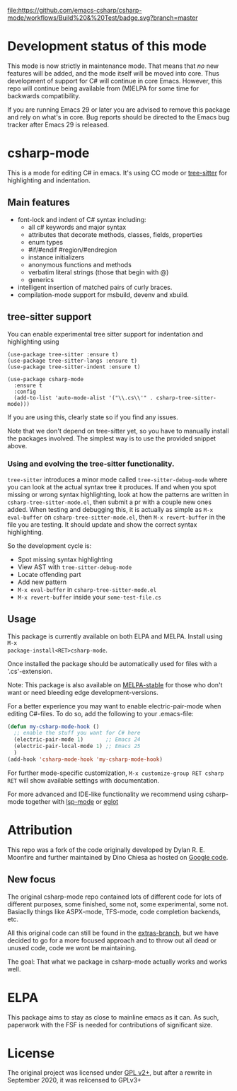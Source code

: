 [[https://github.com/emacs-csharp/csharp-mode/actions][file:https://github.com/emacs-csharp/csharp-mode/workflows/Build%20&%20Test/badge.svg?branch=master]]
[[https://melpa.org/#/csharp-mode][file:https://melpa.org/packages/csharp-mode-badge.svg]]
[[https://stable.melpa.org/#/csharp-mode][file:https://stable.melpa.org/packages/csharp-mode-badge.svg]]
[[https://elpa.gnu.org/packages/csharp-mode.html][file:https://elpa.gnu.org/packages/csharp-mode.svg]]

* Development status of this mode
This mode is now strictly in maintenance mode.  That means that /no/ new features
will be added, and the mode itself will be moved into core.  Thus development of
support for C# will continue in core Emacs.  However, this repo will continue
being available from (M)ELPA for some time for backwards compatibility.

If you are running Emacs 29 or later you are advised to remove this package and rely
on what's in core.  Bug reports should be directed to the Emacs bug tracker
after Emacs 29 is released.

* csharp-mode

This is a mode for editing C# in emacs. It's using CC mode or [[https://github.com/ubolonton/emacs-tree-sitter][tree-sitter]] for
highlighting and indentation.

** Main features

- font-lock and indent of C# syntax including:
  - all c# keywords and major syntax
  - attributes that decorate methods, classes, fields, properties
  - enum types
  - #if/#endif #region/#endregion
  - instance initializers
  - anonymous functions and methods
  - verbatim literal strings (those that begin with @)
  - generics
- intelligent insertion of matched pairs of curly braces.
- compilation-mode support for msbuild, devenv and xbuild.

** tree-sitter support
You can enable experimental tree sitter support for indentation and highlighting using
#+begin_src elisp
  (use-package tree-sitter :ensure t)
  (use-package tree-sitter-langs :ensure t)
  (use-package tree-sitter-indent :ensure t)

  (use-package csharp-mode
    :ensure t
    :config
    (add-to-list 'auto-mode-alist '("\\.cs\\'" . csharp-tree-sitter-mode)))
#+end_src
If you are using this, clearly state so if you find any issues.

Note that we don't depend on tree-sitter yet, so you have to manually install
the packages involved.  The simplest way is to use the provided snippet above.

*** Using and evolving the tree-sitter functionality.
=tree-sitter= introduces a minor mode called =tree-sitter-debug-mode= where you can
look at the actual syntax tree it produces.  If and when you spot missing or
wrong syntax highlighting, look at how the patterns are written in
=csharp-tree-sitter-mode.el=, then submit a pr with a couple new ones added.  When
testing and debugging this, it is actually as simple as =M-x eval-buffer= on
=csharp-tree-sitter-mode.el=, then =M-x revert-buffer= in the file you are testing.
It should update and show the correct syntax highlighting.


So the development cycle is:
- Spot missing syntax highlighting
- View AST with =tree-sitter-debug-mode=
- Locate offending part
- Add new pattern
- =M-x eval-buffer= in =csharp-tree-sitter-mode.el=
- =M-x revert-buffer= inside your =some-test-file.cs=


** Usage

This package is currently available on both ELPA and MELPA. Install using ~M-x
package-install<RET>csharp-mode~.

Once installed the package should be automatically used for files with a '.cs'-extension.

Note: This package is also available on [[http://stable.melpa.org/][MELPA-stable]] for those who don't want or need
bleeding edge development-versions.

For a better experience you may want to enable electric-pair-mode when editing C#-files.
To do so, add the following to your .emacs-file:

#+BEGIN_SRC emacs-lisp
  (defun my-csharp-mode-hook ()
    ;; enable the stuff you want for C# here
    (electric-pair-mode 1)       ;; Emacs 24
    (electric-pair-local-mode 1) ;; Emacs 25
    )
  (add-hook 'csharp-mode-hook 'my-csharp-mode-hook)
#+END_SRC

For further mode-specific customization, ~M-x customize-group RET csharp RET~ will show available settings with documentation.

For more advanced and IDE-like functionality we recommend using csharp-mode together
with [[https://github.com/emacs-lsp/lsp-mode][lsp-mode]] or [[https://github.com/joaotavora/eglot][eglot]]

* Attribution

This repo was a fork of the code originally developed by Dylan R. E. Moonfire and
further maintained by Dino Chiesa as hosted on [[https://code.google.com/p/csharpmode/][Google code]].

** New focus

The original csharp-mode repo contained lots of different code for lots of different purposes,
some finished, some not, some experimental, some not. Basiaclly things like ASPX-mode, TFS-mode,
code completion backends, etc.

All this original code can still be found in the [[https://github.com/josteink/csharp-mode/tree/extras][extras-branch]], but we have decided to
go for a more focused approach and to throw out all dead or unused code, code we wont
be maintaining.

The goal: That what we package in csharp-mode actually works and works well.

* ELPA
This package aims to stay as close to mainline emacs as it can.  As such,
paperwork with the FSF is needed for contributions of significant size.


* License

The original project was licensed under [[https://www.gnu.org/licenses/gpl-2.0.html][GPL v2+]], but after a rewrite in September
2020, it was relicensed to GPLv3+
